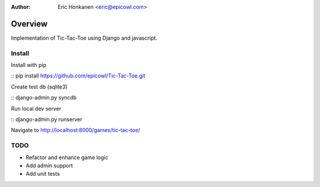 :Author:
   Eric Honkanen <eric@epicowl.com>

Overview
==================

Implementation of Tic-Tac-Toe using Django and javascript.

Install
-------

Install with pip

:: pip install https://github.com/epicowl/Tic-Tac-Toe.git

Create test db (sqlite3)

:: django-admin.py syncdb

Run local dev server

:: django-admin.py runserver

Navigate to http://localhost:8000/games/tic-tac-toe/


TODO
----

- Refactor and enhance game logic
- Add admin support
- Add unit tests
